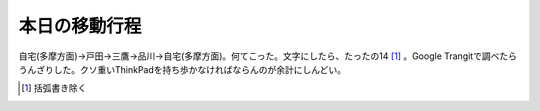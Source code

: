 本日の移動行程
==============

自宅(多摩方面)→戸田→三鷹→品川→自宅(多摩方面)。何てこった。文字にしたら、たったの14 [#]_ 。Google Trangitで調べたらうんざりした。クソ重いThinkPadを持ち歩かなければならんのが余計にしんどい。




.. [#] 括弧書き除く


.. author:: default
.. categories:: work
.. tags::
.. comments::
